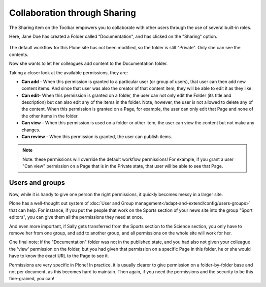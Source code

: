 Collaboration through Sharing
==================================

The Sharing item on the Toolbar empowers you to collaborate with other users through the use of several built-in roles.

Here, Jane Doe has created a Folder called "Documentation", and has clicked on the "Sharing" option.

.. figure:: ../../_robot/sharing-menu.png
   :align: center
   :alt: basic workflow menu


The default workflow for this Plone site has not been modified, so the folder is still "Private". Only she can see the contents.

Now she wants to let her colleagues add content to the Documentation folder.

Taking a closer look at the available permissions, they are:

-  **Can add** - When this permission is granted to a particular user (or group of users), that user can then add new content items.
   And since that user was also the creator of that content item, they will be able to edit it as they like.
-  **Can edit**- When this permission is granted on a folder, the user can not only edit the Folder (its title and description) but can also edit any of the items in the folder.
   Note, however, the user is not allowed to delete any of the content.
   When this permission is granted on a Page, for example, the user can only edit that Page and none of the other items in the folder.
-  **Can view** - When this permission is used on a folder or other item, the user can view the content but not make any changes.
-  **Can review** - When this permission is granted, the user can publish items.

.. note::

   Note: these permissions will override the default workflow permissions!
   For example, if you grant a user "Can view" permission on a Page that is in the Private state, that user will be able to see that Page.


Users and groups
----------------

Now, while it is handy to give one person the right permissions, it quickly becomes messy in a larger site.

Plone has a well-thought out system of :doc:`User and Group management</adapt-and-extend/config/users-groups>` that can help. For instance, if you put the people that work on the Sports section of your news site into the group "Sport editors", you can give them all the permissions they need at once.

And even more important, if Sally gets transferred from the Sports section to the Science section, you only have to remove her from one group, and add to another group, and all permissions on the whole site will work for her.


One final note: if the "Documentation" folder was not in the published state, and you had also not given your colleague the 'view' permission on the folder, but you had given that permission on a specific Page in this folder, he or she would have to know the exact URL to the Page to see it.

Permissions are very specific in Plone! In practice, it is usually clearer to give permission on a folder-by-folder base and not per document, as this becomes hard to maintain. Then again, if you need the permissions and the security to be this fine-grained, you can!



